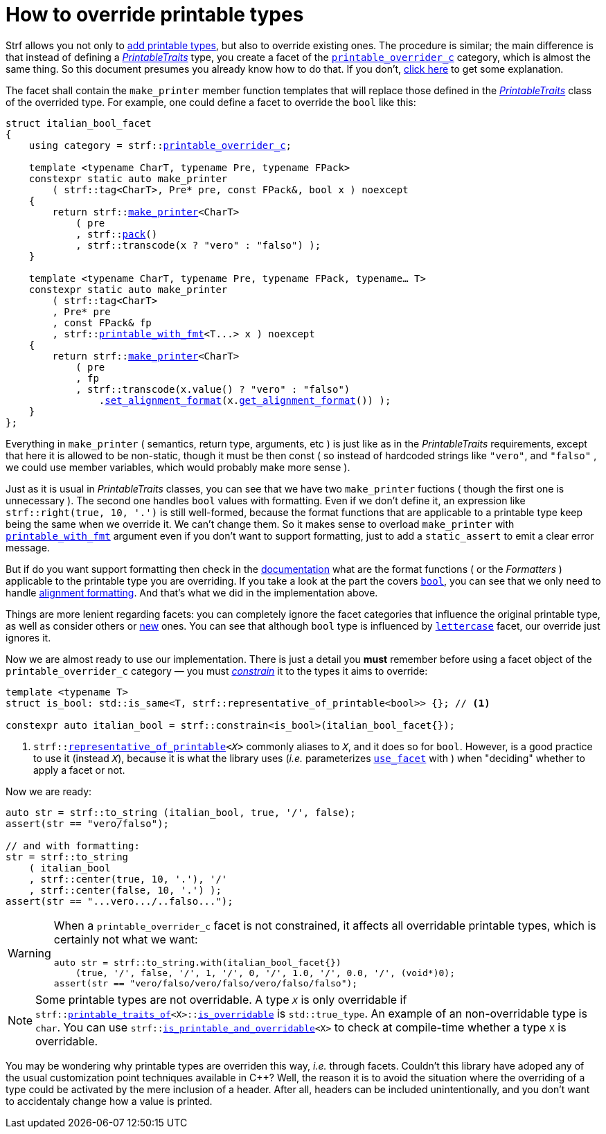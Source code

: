 ////
Copyright (C) (See commit logs on github.com/robhz786/strf)
Distributed under the Boost Software License, Version 1.0.
(See accompanying file LICENSE_1_0.txt or copy at
http://www.boost.org/LICENSE_1_0.txt)
////

:printable_overrider_c: <<strf_hpp#printable_overrider_c,printable_overrider_c>>
:make_printer: <<strf_hpp#make_printer,make_printer>>
:use_facet: <<strf_hpp#use_facet,use_facet>>
:pack: <<strf_hpp#pack,pack>>
:set_alignment_format: <<strf_hpp#alignment_formatter,set_alignment_format>>
:get_alignment_format: <<strf_hpp#alignment_formatter,get_alignment_format>>
:constrain: <<tutorial#constrained_facets,constrain>>
:printable_with_fmt: <<strf_hpp#printable_with_fmt,printable_with_fmt>>
:PrintableTraits: <<strf_hpp#PrintableTraits,PrintableTraits>>
:PrinterInput: <<strf_hpp#PrinterInput,PrinterInput>>
:printable_traits_of: <<strf_hpp#printable_traits_of,printable_traits_of>>
:lettercase: <<strf_hpp#lettercase,lettercase>>
:representative_of_printable: <<strf_hpp#representative_of_printable,representative_of_printable>>


:is_printable_and_overridable: <<strf_hpp#is_printable_and_overridable,is_printable_and_overridable>>
:remove_cvref_t: link:https://en.cppreference.com/w/cpp/types/remove_cvref[remove_cvref_t]


= How to override printable types
:source-highlighter: prettify
:icons: font
:toc: left
:toc-title: Adding printable types

Strf allows you not only to <<howto_add_printable_types#,add printable types>>,
but also to override existing ones. The procedure is similar; the
main difference is that instead of defining a _{PrintableTraits}_ type,
you create a facet of the `{printable_overrider_c}` category,
which is almost the same thing.
So this document presumes you already know how to do that.
If you don't,
<<howto_add_printable_types#CreatePrintableTraits,click here>>
to get some explanation.


The facet shall contain the
`make_printer` member function templates that will
replace those defined in the _{PrintableTraits}_ class of the
overrided type.
For example, one could define a facet to override the `bool` like this:


////

In the following example, we override the `bool` type,
causing its values to be printed in a another language:

which also has a `make_printer` function template
that returns a _{PrinterInput}_ object.

As an example, let's to override the `bool` type,
so that its values will be printed in italian (as "vero" and "falso" )
instead of english.
////


[source,cpp,subs=normal]
----
struct italian_bool_facet
{
    using category = strf::{printable_overrider_c};

    template <typename CharT, typename Pre, typename FPack>
    constexpr static auto make_printer
        ( strf::tag<CharT>, Pre* pre, const FPack&, bool x ) noexcept
    {
        return strf::{make_printer}<CharT>
            ( pre
            , strf::{pack}()
            , strf::transcode(x ? "vero" : "falso") );
    }

    template <typename CharT, typename Pre, typename FPack, typename... T>
    constexpr static auto make_printer
        ( strf::tag<CharT>
        , Pre* pre
        , const FPack& fp
        , strf::{printable_with_fmt}<T\...> x ) noexcept
    {
        return strf::{make_printer}<CharT>
            ( pre
            , fp
            , strf::transcode(x.value() ? "vero" : "falso")
                .{set_alignment_format}(x.{get_alignment_format}()) );
    }
};
----
Everything in `make_printer`
( semantics, return type, arguments, etc )
is just like as in the __PrintableTraits__ requirements, except that here it is
allowed to be non-static, though it must be then const (
so instead of hardcoded strings like `"vero"`, and `"falso"`
, we could use member variables, which would probably make more sense ).

Just as it is usual in __PrintableTraits__ classes,
you can see that we have two `make_printer` fuctions
( though the first one is unnecessary ).
The second one handles `bool` values with formatting.
Even if we don't define it, an expression like
`strf::right(true, 10, '.')`
is still well-formed, because the format functions
that are applicable to a printable type keep being the same
when we override it. We can't change them.
So it makes sense to overload `make_printer`
with `{printable_with_fmt}` argument even
if you don't want to support formatting, just to
add a `static_assert` to emit a clear error message.

But if do you want support formatting then
check in the <<strf_hpp#printable_types_list,documentation>> what
are the format functions ( or the __Formatters__ )
applicable to the printable type you are overriding.
If you take a look at the part the covers
`<<strf_hpp#printable_bool,bool>>`,
you can see that we only need to handle
<<strf_hpp#alignment_formatter, alignment formatting>>.
And that's what we did in the implementation above.

////
Even if you don't want to support formatting,
it still makes sense to overload `make_printer`
taking the `{printable_with_fmt}` argument and add
a `static_assert` with an explanatory message.
////


Things are more lenient regarding facets:
you can completely ignore the facet categories that
influence the original printable type, as well as consider others
or <<howto_add_printable_types#creating_facet,new>> ones.
You can see that although `bool` type is influenced
by `{lettercase}` facet, our override just ignores it.

Now we are almost ready to use our implementation.
There is just a detail you *must*
remember before using a facet object
of the `printable_overrider_c` category &#x2014; you must __{constrain}__
it to the types it aims to override:

[source,cpp]
----
template <typename T>
struct is_bool: std::is_same<T, strf::representative_of_printable<bool>> {}; // <1>

constexpr auto italian_bool = strf::constrain<is_bool>(italian_bool_facet{});
----

<1> `strf::{representative_of_printable}<__X__>`
    commonly aliases to `__X__`, and it does so for `bool`.
    However, is a good practice to use it (instead `__X__`), because it is
    what the library uses (__i.e.__ parameterizes `<<strf_hpp#use_facet,use_facet>>`
    with ) when "deciding" whether to apply a facet or not.

Now we are ready:

[source,cpp,subs=normal]
----
auto str = strf::to_string (italian_bool, true, '/', false);
assert(str == "vero/falso");

// and with formatting:
str = strf::to_string
    ( italian_bool
    , strf::center(true, 10, '.'), '/'
    , strf::center(false, 10, '.') );
assert(str == "\...vero\.../..falso\...");
----


[WARNING]
====
When a `printable_overrider_c` facet is not constrained, it affects all
overridable printable types, which is certainly not what we want:

[source,cpp,subs=normal]
----
auto str = strf::to_string.with(italian_bool_facet{})
    (true, '/', false, '/', 1, '/', 0, '/', 1.0, '/', 0.0, '/', (void*)0);
assert(str == "vero/falso/vero/falso/vero/falso/falso");
----
====

[NOTE]
====
Some printable types are not overridable.
A type `__X__` is only overridable if
`strf::{printable_traits_of}<X>::<<strf_hpp#PrintableTraits_is_overridable,is_overridable>>`
is `std::true_type`.
An example of an non-overridable type is `char`.
You can use `strf::{is_printable_and_overridable}<X>` to check at compile-time
whether a type `X` is overridable.
====

You may be wondering why printable types are overriden this way,
__i.e.__ through facets.
Couldn't this library have adoped any of the usual customization
point techniques available in C++?
Well, the reason it is to avoid the situation where the overriding of
a type could be activated by the mere inclusion of a header.
After all, headers can be included unintentionally, and
you don't want to accidentaly change how a value is printed.


